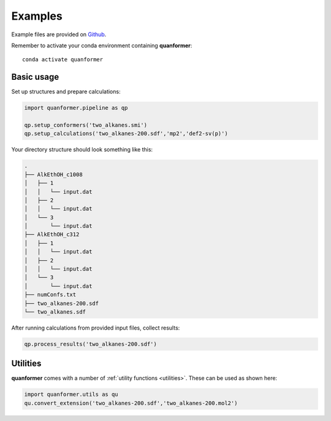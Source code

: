 Examples
========

Example files are provided on `Github <https://github.com/MobleyLab/quanformer/tree/master/examples/main>`_.

Remember to activate your conda environment containing **quanformer**::

    conda activate quanformer

Basic usage
-----------
    
Set up structures and prepare calculations:

.. code-block:: python

    import quanformer.pipeline as qp

    qp.setup_conformers('two_alkanes.smi')
    qp.setup_calculations('two_alkanes-200.sdf','mp2','def2-sv(p)')

Your directory structure should look something like this:

.. code-block:: text

    .
    ├── AlkEthOH_c1008
    │   ├── 1
    │   │   └── input.dat
    │   ├── 2
    │   │   └── input.dat
    │   └── 3
    │       └── input.dat
    ├── AlkEthOH_c312
    │   ├── 1
    │   │   └── input.dat
    │   ├── 2
    │   │   └── input.dat
    │   └── 3
    │       └── input.dat
    ├── numConfs.txt
    ├── two_alkanes-200.sdf
    └── two_alkanes.sdf
    
After running calculations from provided input files, collect results:

.. code-block:: python

    qp.process_results('two_alkanes-200.sdf')

Utilities
---------

**quanformer** comes with a number of :ref:`utility functions <utilities>`. These can be used as shown here:

.. code-block:: python

    import quanformer.utils as qu
    qu.convert_extension('two_alkanes-200.sdf','two_alkanes-200.mol2')


